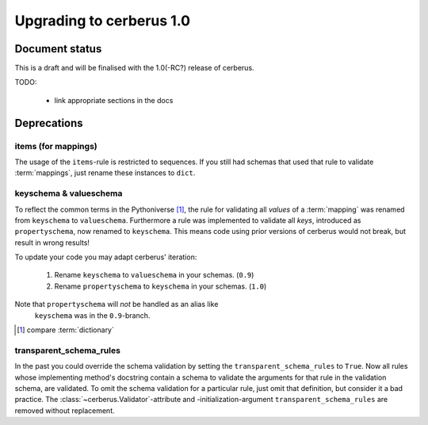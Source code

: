 Upgrading to cerberus 1.0
=========================


Document status
---------------

This is a draft and will be finalised with the 1.0(-RC?) release of cerberus.

TODO:

  - link appropriate sections in the docs


Deprecations
------------

items (for mappings)
~~~~~~~~~~~~~~~~~~~~

The usage of the ``items``-rule is restricted to sequences.
If you still had schemas that used that rule to validate :term:`mappings`,
just rename these instances to ``dict``.


keyschema & valueschema
~~~~~~~~~~~~~~~~~~~~~~~

To reflect the common terms in the Pythoniverse [#]_, the rule for validating
all *values* of a :term:`mapping` was renamed from ``keyschema`` to
``valueschema``. Furthermore a rule was implemented to validate all *keys*,
introduced as ``propertyschema``, now renamed to ``keyschema``. This means code
using prior versions of cerberus would not break, but result in wrong results!

To update your code you may adapt cerberus' iteration:

  1. Rename ``keyschema`` to ``valueschema`` in your schemas. (``0.9``)
  2. Rename ``propertyschema`` to ``keyschema`` in your schemas. (``1.0``)

Note that ``propertyschema`` will *not* be handled as an alias like
 ``keyschema`` was in the ``0.9``-branch.


.. [#] compare :term:`dictionary`


transparent_schema_rules
~~~~~~~~~~~~~~~~~~~~~~~~

In the past you could override the schema validation by setting the
``transparent_schema_rules`` to ``True``. Now all rules whose implementing
method's docstring contain a schema to validate the arguments for that rule in the
validation schema, are validated.
To omit the schema validation for a particular rule, just omit that definition,
but consider it a bad practice.
The :class:`~cerberus.Validator`-attribute and -initialization-argument
``transparent_schema_rules`` are removed without replacement.
